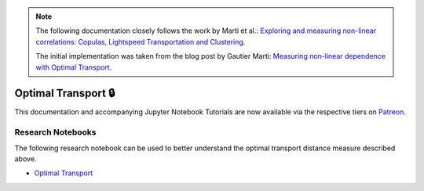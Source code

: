 .. _codependence-optimal_trnsport:


.. note::
   The following documentation closely follows the work by Marti et al.:
   `Exploring and measuring non-linear correlations: Copulas, Lightspeed Transportation and Clustering <https://arxiv.org/pdf/1610.09659.pdf>`__.

   The initial implementation was taken from the blog post by Gautier Marti:
   `Measuring non-linear dependence with Optimal Transport <https://gmarti.gitlab.io/qfin/2020/06/25/copula-optimal-transport-dependence.html>`__.

====================
Optimal Transport 🔒
====================

This documentation and accompanying Jupyter Notebook Tutorials are now available via the respective tiers on
`Patreon <https://www.patreon.com/HudsonThames>`_.


Research Notebooks
##################

The following research notebook can be used to better understand the optimal transport distance measure described above.

* `Optimal Transport`_

.. _`Optimal Transport`: https://github.com/hudson-and-thames/research/blob/master/Codependence/Optimal%20Transport/optimal_transport.ipynb